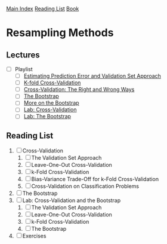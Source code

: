 [[../index.org][Main Index]]
[[../index.org][Reading List]]
[[../an_introduction_to_statistical_learning.org][Book]]

* Resampling Methods
** Lectures
   + [ ] Playlist
     + [ ] [[https://www.youtube.com/watch?v=_2ij6eaaSl0][Estimating Prediction Error and Validation Set Approach]]
     + [ ] [[https://www.youtube.com/watch?v=nZAM5OXrktY][K-fold Cross-Validation]]
     + [ ] [[https://www.youtube.com/watch?v=S06JpVoNaA0][Cross-Validation: The Right and Wrong Ways]]
     + [ ] [[https://www.youtube.com/watch?v=p4BYWX7PTBM][The Bootstrap]]
     + [ ] [[https://www.youtube.com/watch?v=BzHz0J9a6k0][More on the Bootstrap]]
     + [ ] [[https://www.youtube.com/watch?v=6dSXlqHAoMk][Lab: Cross-Validation]]
     + [ ] [[https://www.youtube.com/watch?v=YVSmsWoBKnA][Lab: The Bootstrap]]
** Reading List
1. [ ] Cross-Validation
   1. [ ] The Validation Set Approach
   2. [ ] Leave-One-Out Cross-Validation
   3. [ ] k-Fold Cross-Validation
   4. [ ] Bias-Variance Trade-Off for k-Fold Cross-Validation
   5. [ ] Cross-Validation on Classification Problems
2. [ ] The Bootstrap
3. [ ] Lab: Cross-Validation and the Bootstrap
   1. [ ] The Validation Set Approach
   2. [ ] Leave-One-Out Cross-Validation
   3. [ ] k-Fold Cross-Validation
   4. [ ] The Bootstrap
4. [ ] Exercises
